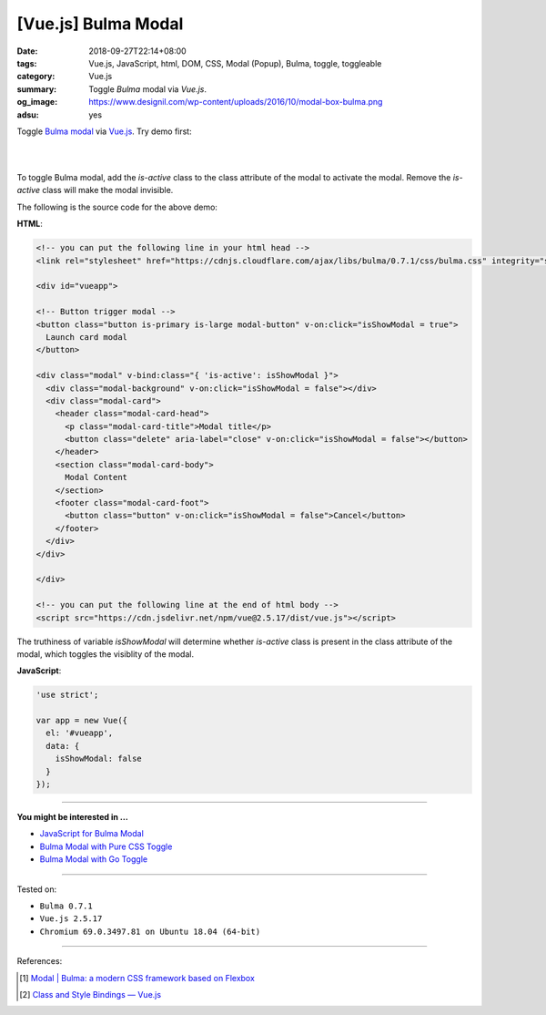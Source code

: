 [Vue.js] Bulma Modal
####################

:date: 2018-09-27T22:14+08:00
:tags: Vue.js, JavaScript, html, DOM, CSS, Modal (Popup), Bulma, toggle,
       toggleable
:category: Vue.js
:summary: Toggle *Bulma* modal via *Vue.js*.
:og_image: https://www.designil.com/wp-content/uploads/2016/10/modal-box-bulma.png
:adsu: yes


Toggle `Bulma modal`_ via Vue.js_. Try demo first:

|

.. raw:: html

  <!-- you can put the following line in your html head -->
  <link rel="stylesheet" href="https://cdnjs.cloudflare.com/ajax/libs/bulma/0.7.1/css/bulma.css" integrity="sha256-zKA1Bf41O96+gJSlkn/Bh2HATW/OhwkApPlYTp3B5O8=" crossorigin="anonymous" />

  <div id="vueapp">

  <!-- Button trigger modal -->
  <button class="button is-primary is-large modal-button" v-on:click="isShowModal = true">
    Launch card modal
  </button>

  <div class="modal" v-bind:class="{ 'is-active': isShowModal }">
    <div class="modal-background" v-on:click="isShowModal = false"></div>
    <div class="modal-card">
      <header class="modal-card-head">
        <p class="modal-card-title">Modal title</p>
        <button class="delete" aria-label="close" v-on:click="isShowModal = false"></button>
      </header>
      <section class="modal-card-body">
        Modal Content
      </section>
      <footer class="modal-card-foot">
        <button class="button" v-on:click="isShowModal = false">Cancel</button>
      </footer>
    </div>
  </div>

  </div>

  <!-- you can put the following line at the end of html body -->
  <script src="https://cdn.jsdelivr.net/npm/vue@2.5.17/dist/vue.js"></script>


.. raw:: html

  <script>
  'use strict';

  var app = new Vue({
    el: '#vueapp',
    data: {
      isShowModal: false
    }
  });
  </script>

|

To toggle Bulma modal, add the *is-active* class to the class attribute of the
modal to activate the modal. Remove the *is-active* class will make the modal
invisible.

The following is the source code for the above demo:

**HTML**:

.. code-block:: html

  <!-- you can put the following line in your html head -->
  <link rel="stylesheet" href="https://cdnjs.cloudflare.com/ajax/libs/bulma/0.7.1/css/bulma.css" integrity="sha256-zKA1Bf41O96+gJSlkn/Bh2HATW/OhwkApPlYTp3B5O8=" crossorigin="anonymous" />

  <div id="vueapp">

  <!-- Button trigger modal -->
  <button class="button is-primary is-large modal-button" v-on:click="isShowModal = true">
    Launch card modal
  </button>

  <div class="modal" v-bind:class="{ 'is-active': isShowModal }">
    <div class="modal-background" v-on:click="isShowModal = false"></div>
    <div class="modal-card">
      <header class="modal-card-head">
        <p class="modal-card-title">Modal title</p>
        <button class="delete" aria-label="close" v-on:click="isShowModal = false"></button>
      </header>
      <section class="modal-card-body">
        Modal Content
      </section>
      <footer class="modal-card-foot">
        <button class="button" v-on:click="isShowModal = false">Cancel</button>
      </footer>
    </div>
  </div>

  </div>

  <!-- you can put the following line at the end of html body -->
  <script src="https://cdn.jsdelivr.net/npm/vue@2.5.17/dist/vue.js"></script>

The truthiness of variable *isShowModal* will determine whether *is-active*
class is present in the class attribute of the modal, which toggles the
visiblity of the modal.

.. adsu:: 2

**JavaScript**:

.. code-block:: javascript

  'use strict';

  var app = new Vue({
    el: '#vueapp',
    data: {
      isShowModal: false
    }
  });

----

**You might be interested in ...**

- `JavaScript for Bulma Modal <{filename}/articles/2018/01/17/bulma-modal-with-javascript%en.rst>`_
- `Bulma Modal with Pure CSS Toggle <{filename}/articles/2018/01/27/css-only-toggle-bulma-modal%en.rst>`_
- `Bulma Modal with Go Toggle <{filename}/articles/2017/12/04/bulma-modal-with-go-toggle%en.rst>`_

----

Tested on:

- ``Bulma 0.7.1``
- ``Vue.js 2.5.17``
- ``Chromium 69.0.3497.81 on Ubuntu 18.04 (64-bit)``

----

.. adsu:: 3

References:

.. [1] `Modal | Bulma: a modern CSS framework based on Flexbox <https://bulma.io/documentation/components/modal/>`_
.. [2] `Class and Style Bindings — Vue.js <https://vuejs.org/v2/guide/class-and-style.html>`_

.. _Vue.js: https://vuejs.org/
.. _Bulma modal: https://bulma.io/documentation/components/modal
